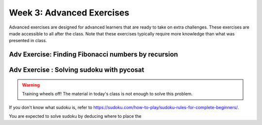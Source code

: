 .. Instructor notes
.. Exercises that synergize w/ existing exercises in the class will be great! I see implementing a lotta if/elses and using pycosat for problems that can be SAT solvers to be a great example of difficult progression. 

Week 3: Advanced Exercises
==========================
Advanced exercises are designed for advanced learners that are ready to take on extra challenges. These exercises are made accessible to all after the class. Note that these exercises typically require more knowledge than what was presented in class.  

Adv Exercise: Finding Fibonacci numbers by recursion
----------------------------------------------------
.. [ ] Explain Fibonacci numbers
.. [ ] Explain the concept of recursive functions, getting a function to call itself
.. [ ] Problem statement: Find Fibonacci numbers up to N, using recursion

Adv Exercise : Solving sudoku with pycosat
------------------------------------------
.. warning :: Training wheels off! The material in today's class is not enough to solve this problem. 

.. [ ] Explain what sudoku is, and explain the procedure of solving it with logic
.. [ ] Solving sudoku w/ code is doable, link to Computerphile video on how they did it
.. [ ] In this case, use other approach - phrase as satisfiability problem
.. [ ] Explain satisfiability problems, and SAT solvers
.. [ ] Explain the formal CNF grammar used to phrase them
.. [ ] Problem statement (i): first on phrasing sudoku as CNF
.. [ ] (ii) Then calling the pycosat solver itself. Strongly inspired by pycosat's sudoku solver example. 

If you don't know what sudoku is, refer to `https://sudoku.com/how-to-play/sudoku-rules-for-complete-beginners/ <https://sudoku.com/how-to-play/sudoku-rules-for-complete-beginners/>`_. 

You are expected to solve sudoku by deducing where to place the 




.. Already too much content? Just stay focused instead? 
.. Adv Exercise: Morse code writer
.. -------------------------------



